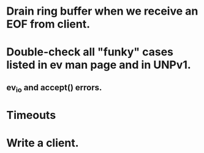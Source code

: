 
* Drain ring buffer when we receive an EOF from client.

* Double-check all "funky" cases listed in ev man page and in UNPv1.

** ev_io and accept() errors.

* Timeouts

* Write a client.
